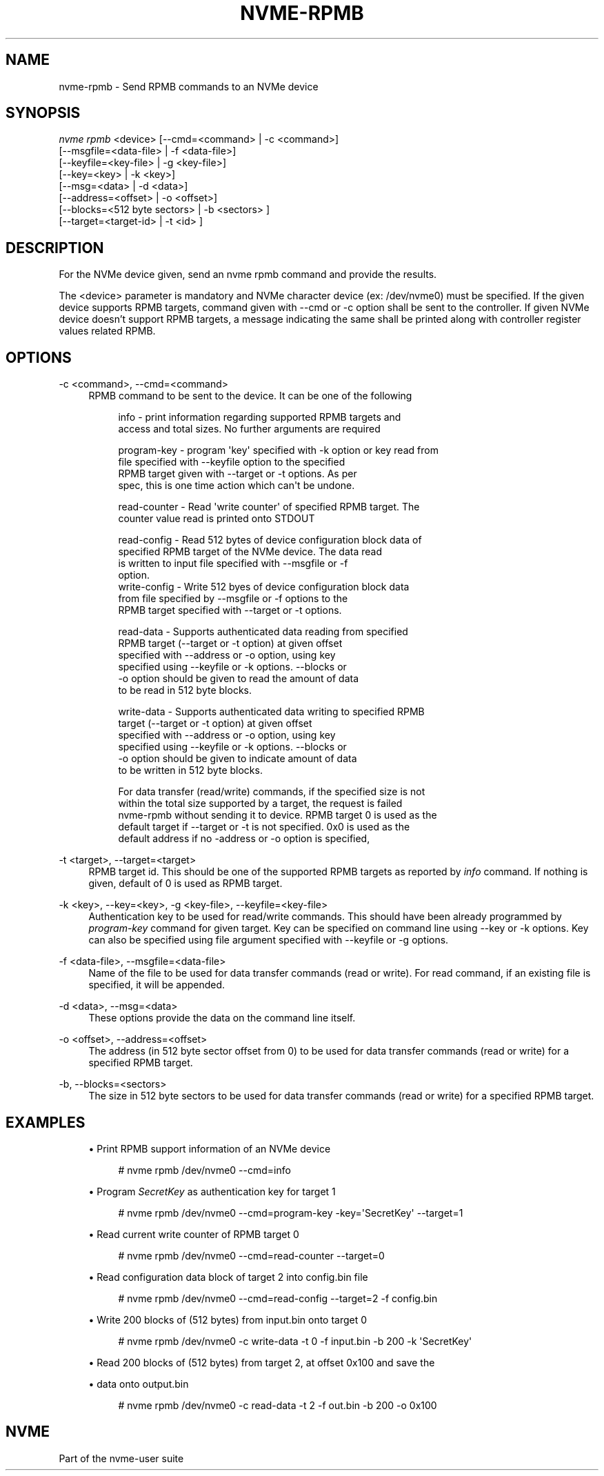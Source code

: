 '\" t
.\"     Title: nvme-rpmb
.\"    Author: [FIXME: author] [see http://www.docbook.org/tdg5/en/html/author]
.\" Generator: DocBook XSL Stylesheets vsnapshot <http://docbook.sf.net/>
.\"      Date: 08/01/2022
.\"    Manual: NVMe Manual
.\"    Source: NVMe
.\"  Language: English
.\"
.TH "NVME\-RPMB" "1" "08/01/2022" "NVMe" "NVMe Manual"
.\" -----------------------------------------------------------------
.\" * Define some portability stuff
.\" -----------------------------------------------------------------
.\" ~~~~~~~~~~~~~~~~~~~~~~~~~~~~~~~~~~~~~~~~~~~~~~~~~~~~~~~~~~~~~~~~~
.\" http://bugs.debian.org/507673
.\" http://lists.gnu.org/archive/html/groff/2009-02/msg00013.html
.\" ~~~~~~~~~~~~~~~~~~~~~~~~~~~~~~~~~~~~~~~~~~~~~~~~~~~~~~~~~~~~~~~~~
.ie \n(.g .ds Aq \(aq
.el       .ds Aq '
.\" -----------------------------------------------------------------
.\" * set default formatting
.\" -----------------------------------------------------------------
.\" disable hyphenation
.nh
.\" disable justification (adjust text to left margin only)
.ad l
.\" -----------------------------------------------------------------
.\" * MAIN CONTENT STARTS HERE *
.\" -----------------------------------------------------------------
.SH "NAME"
nvme-rpmb \- Send RPMB commands to an NVMe device
.SH "SYNOPSIS"
.sp
.nf
\fInvme rpmb\fR <device> [\-\-cmd=<command> | \-c <command>]
                    [\-\-msgfile=<data\-file> | \-f <data\-file>]
                    [\-\-keyfile=<key\-file> | \-g <key\-file>]
                    [\-\-key=<key> | \-k <key>]
                    [\-\-msg=<data> | \-d <data>]
                    [\-\-address=<offset> | \-o <offset>]
                    [\-\-blocks=<512 byte sectors> | \-b <sectors> ]
                    [\-\-target=<target\-id> | \-t <id> ]
.fi
.SH "DESCRIPTION"
.sp
For the NVMe device given, send an nvme rpmb command and provide the results\&.
.sp
The <device> parameter is mandatory and NVMe character device (ex: /dev/nvme0) must be specified\&. If the given device supports RPMB targets, command given with \-\-cmd or \-c option shall be sent to the controller\&. If given NVMe device doesn\(cqt support RPMB targets, a message indicating the same shall be printed along with controller register values related RPMB\&.
.SH "OPTIONS"
.PP
\-c <command>, \-\-cmd=<command>
.RS 4
RPMB command to be sent to the device\&. It can be one of the following
.sp
.if n \{\
.RS 4
.\}
.nf
info          \- print information regarding supported RPMB targets and
                access and total sizes\&. No further arguments are required
.fi
.if n \{\
.RE
.\}
.sp
.if n \{\
.RS 4
.\}
.nf
program\-key   \- program \*(Aqkey\*(Aq specified with \-k option or key read from
                file specified with \-\-keyfile option to the specified
                RPMB target given with \-\-target or \-t options\&. As per
                spec, this is one time action which can\*(Aqt be undone\&.
.fi
.if n \{\
.RE
.\}
.sp
.if n \{\
.RS 4
.\}
.nf
read\-counter  \- Read \*(Aqwrite counter\*(Aq of specified RPMB target\&. The
                counter value read is printed onto STDOUT
.fi
.if n \{\
.RE
.\}
.sp
.if n \{\
.RS 4
.\}
.nf
read\-config   \- Read 512 bytes of device configuration block data of
                specified RPMB target of the NVMe device\&. The data read
                is written to input file specified with \-\-msgfile or \-f
                option\&.
write\-config  \- Write 512 byes of device configuration block data
                from file specified by \-\-msgfile or \-f options to the
                RPMB target specified with \-\-target or \-t options\&.
.fi
.if n \{\
.RE
.\}
.sp
.if n \{\
.RS 4
.\}
.nf
read\-data     \- Supports authenticated data reading from specified
                RPMB target (\-\-target or \-t option) at given offset
                specified with \-\-address or \-o option, using key
                specified using \-\-keyfile or \-k options\&. \-\-blocks or
                \-o option should be given to read the amount of data
                to be read in 512 byte blocks\&.
.fi
.if n \{\
.RE
.\}
.sp
.if n \{\
.RS 4
.\}
.nf
write\-data    \- Supports authenticated data writing to specified RPMB
                target (\-\-target or \-t option) at given offset
                specified with \-\-address or \-o option, using key
                specified using \-\-keyfile or \-k options\&. \-\-blocks or
                \-o option should be given to indicate amount of data
                to be written in 512 byte blocks\&.
.fi
.if n \{\
.RE
.\}
.sp
.if n \{\
.RS 4
.\}
.nf
For data transfer (read/write) commands, if the specified size is not
within the total size supported by a target, the request is failed
nvme\-rpmb without sending it to device\&. RPMB target 0 is used as the
default target if \-\-target or \-t is not specified\&. 0x0 is used as the
default address if no \-address or \-o option is specified,
.fi
.if n \{\
.RE
.\}
.RE
.PP
\-t <target>, \-\-target=<target>
.RS 4
RPMB target id\&. This should be one of the supported RPMB targets as reported by
\fIinfo\fR
command\&. If nothing is given, default of 0 is used as RPMB target\&.
.RE
.PP
\-k <key>, \-\-key=<key>, \-g <key\-file>, \-\-keyfile=<key\-file>
.RS 4
Authentication key to be used for read/write commands\&. This should have been already programmed by
\fIprogram\-key\fR
command for given target\&. Key can be specified on command line using \-\-key or \-k options\&. Key can also be specified using file argument specified with \-\-keyfile or \-g options\&.
.RE
.PP
\-f <data\-file>, \-\-msgfile=<data\-file>
.RS 4
Name of the file to be used for data transfer commands (read or write)\&. For read command, if an existing file is specified, it will be appended\&.
.RE
.PP
\-d <data>, \-\-msg=<data>
.RS 4
These options provide the data on the command line itself\&.
.RE
.PP
\-o <offset>, \-\-address=<offset>
.RS 4
The address (in 512 byte sector offset from 0) to be used for data transfer commands (read or write) for a specified RPMB target\&.
.RE
.PP
\-b, \-\-blocks=<sectors>
.RS 4
The size in 512 byte sectors to be used for data transfer commands (read or write) for a specified RPMB target\&.
.RE
.SH "EXAMPLES"
.sp
.RS 4
.ie n \{\
\h'-04'\(bu\h'+03'\c
.\}
.el \{\
.sp -1
.IP \(bu 2.3
.\}
Print RPMB support information of an NVMe device
.sp
.if n \{\
.RS 4
.\}
.nf
# nvme rpmb /dev/nvme0 \-\-cmd=info
.fi
.if n \{\
.RE
.\}
.RE
.sp
.RS 4
.ie n \{\
\h'-04'\(bu\h'+03'\c
.\}
.el \{\
.sp -1
.IP \(bu 2.3
.\}
Program
\fISecretKey\fR
as authentication key for target 1
.sp
.if n \{\
.RS 4
.\}
.nf
# nvme rpmb /dev/nvme0 \-\-cmd=program\-key \-key=\*(AqSecretKey\*(Aq \-\-target=1
.fi
.if n \{\
.RE
.\}
.RE
.sp
.RS 4
.ie n \{\
\h'-04'\(bu\h'+03'\c
.\}
.el \{\
.sp -1
.IP \(bu 2.3
.\}
Read current write counter of RPMB target 0
.sp
.if n \{\
.RS 4
.\}
.nf
# nvme rpmb /dev/nvme0 \-\-cmd=read\-counter \-\-target=0
.fi
.if n \{\
.RE
.\}
.RE
.sp
.RS 4
.ie n \{\
\h'-04'\(bu\h'+03'\c
.\}
.el \{\
.sp -1
.IP \(bu 2.3
.\}
Read configuration data block of target 2 into config\&.bin file
.sp
.if n \{\
.RS 4
.\}
.nf
# nvme rpmb /dev/nvme0 \-\-cmd=read\-config \-\-target=2 \-f config\&.bin
.fi
.if n \{\
.RE
.\}
.RE
.sp
.RS 4
.ie n \{\
\h'-04'\(bu\h'+03'\c
.\}
.el \{\
.sp -1
.IP \(bu 2.3
.\}
Write 200 blocks of (512 bytes) from input\&.bin onto target 0
.sp
.if n \{\
.RS 4
.\}
.nf
# nvme rpmb /dev/nvme0 \-c write\-data \-t 0 \-f input\&.bin \-b 200 \-k \*(AqSecretKey\*(Aq
.fi
.if n \{\
.RE
.\}
.RE
.sp
.RS 4
.ie n \{\
\h'-04'\(bu\h'+03'\c
.\}
.el \{\
.sp -1
.IP \(bu 2.3
.\}
Read 200 blocks of (512 bytes) from target 2, at offset 0x100 and save the
.RE
.sp
.RS 4
.ie n \{\
\h'-04'\(bu\h'+03'\c
.\}
.el \{\
.sp -1
.IP \(bu 2.3
.\}
data onto output\&.bin
.sp
.if n \{\
.RS 4
.\}
.nf
# nvme rpmb /dev/nvme0 \-c read\-data \-t 2 \-f out\&.bin \-b 200 \-o 0x100
.fi
.if n \{\
.RE
.\}
.RE
.SH "NVME"
.sp
Part of the nvme\-user suite

